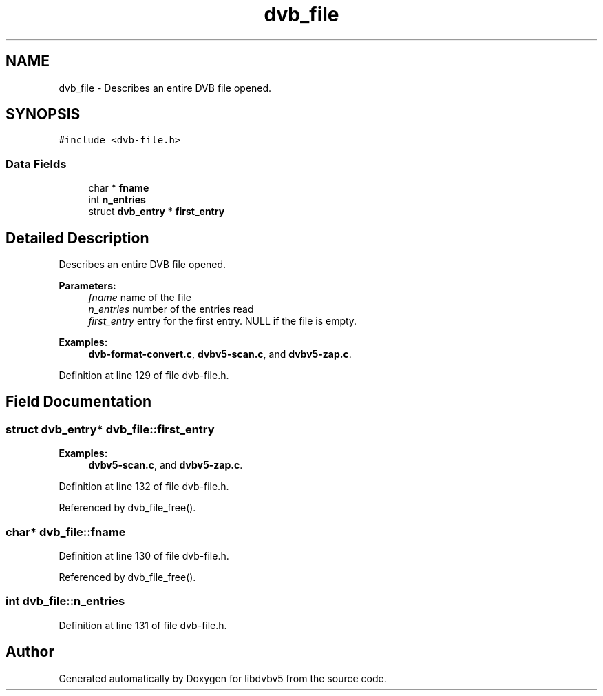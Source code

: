 .TH "dvb_file" 3 "Sun Jan 24 2016" "Version 1.10.0" "libdvbv5" \" -*- nroff -*-
.ad l
.nh
.SH NAME
dvb_file \- Describes an entire DVB file opened\&.  

.SH SYNOPSIS
.br
.PP
.PP
\fC#include <dvb\-file\&.h>\fP
.SS "Data Fields"

.in +1c
.ti -1c
.RI "char * \fBfname\fP"
.br
.ti -1c
.RI "int \fBn_entries\fP"
.br
.ti -1c
.RI "struct \fBdvb_entry\fP * \fBfirst_entry\fP"
.br
.in -1c
.SH "Detailed Description"
.PP 
Describes an entire DVB file opened\&. 


.PP
\fBParameters:\fP
.RS 4
\fIfname\fP name of the file 
.br
\fIn_entries\fP number of the entries read 
.br
\fIfirst_entry\fP entry for the first entry\&. NULL if the file is empty\&. 
.RE
.PP

.PP
\fBExamples: \fP
.in +1c
\fBdvb\-format\-convert\&.c\fP, \fBdvbv5\-scan\&.c\fP, and \fBdvbv5\-zap\&.c\fP\&.
.PP
Definition at line 129 of file dvb\-file\&.h\&.
.SH "Field Documentation"
.PP 
.SS "struct \fBdvb_entry\fP* dvb_file::first_entry"

.PP
\fBExamples: \fP
.in +1c
\fBdvbv5\-scan\&.c\fP, and \fBdvbv5\-zap\&.c\fP\&.
.PP
Definition at line 132 of file dvb\-file\&.h\&.
.PP
Referenced by dvb_file_free()\&.
.SS "char* dvb_file::fname"

.PP
Definition at line 130 of file dvb\-file\&.h\&.
.PP
Referenced by dvb_file_free()\&.
.SS "int dvb_file::n_entries"

.PP
Definition at line 131 of file dvb\-file\&.h\&.

.SH "Author"
.PP 
Generated automatically by Doxygen for libdvbv5 from the source code\&.
